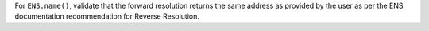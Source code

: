 For ``ENS.name()``, validate that the forward resolution returns the same address as provided by the user as per the ENS documentation recommendation for Reverse Resolution.
